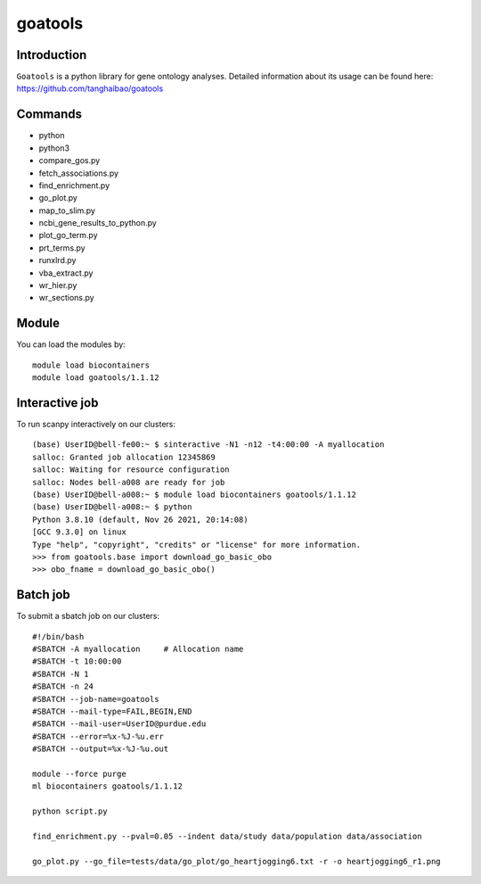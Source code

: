 .. _backbone-label:  

goatools
============================== 

Introduction
~~~~~~~
``Goatools`` is a python library for gene ontology analyses. Detailed information about its usage can be found here: https://github.com/tanghaibao/goatools

Commands
~~~~~~
- python
- python3
- compare_gos.py
- fetch_associations.py
- find_enrichment.py
- go_plot.py
- map_to_slim.py
- ncbi_gene_results_to_python.py
- plot_go_term.py
- prt_terms.py
- runxlrd.py
- vba_extract.py
- wr_hier.py
- wr_sections.py

Module
~~~~~~~
You can load the modules by::
 
   module load biocontainers  
   module load goatools/1.1.12

Interactive job
~~~~~~
To run scanpy interactively on our clusters::

   (base) UserID@bell-fe00:~ $ sinteractive -N1 -n12 -t4:00:00 -A myallocation
   salloc: Granted job allocation 12345869
   salloc: Waiting for resource configuration
   salloc: Nodes bell-a008 are ready for job
   (base) UserID@bell-a008:~ $ module load biocontainers goatools/1.1.12
   (base) UserID@bell-a008:~ $ python
   Python 3.8.10 (default, Nov 26 2021, 20:14:08)
   [GCC 9.3.0] on linux
   Type "help", "copyright", "credits" or "license" for more information.  
   >>> from goatools.base import download_go_basic_obo
   >>> obo_fname = download_go_basic_obo()
   
Batch job
~~~~~~
To submit a sbatch job on our clusters::

    #!/bin/bash
    #SBATCH -A myallocation     # Allocation name 
    #SBATCH -t 10:00:00
    #SBATCH -N 1
    #SBATCH -n 24
    #SBATCH --job-name=goatools
    #SBATCH --mail-type=FAIL,BEGIN,END
    #SBATCH --mail-user=UserID@purdue.edu
    #SBATCH --error=%x-%J-%u.err
    #SBATCH --output=%x-%J-%u.out

    module --force purge
    ml biocontainers goatools/1.1.12
   
    python script.py
    
    find_enrichment.py --pval=0.05 --indent data/study data/population data/association
    
    go_plot.py --go_file=tests/data/go_plot/go_heartjogging6.txt -r -o heartjogging6_r1.png


